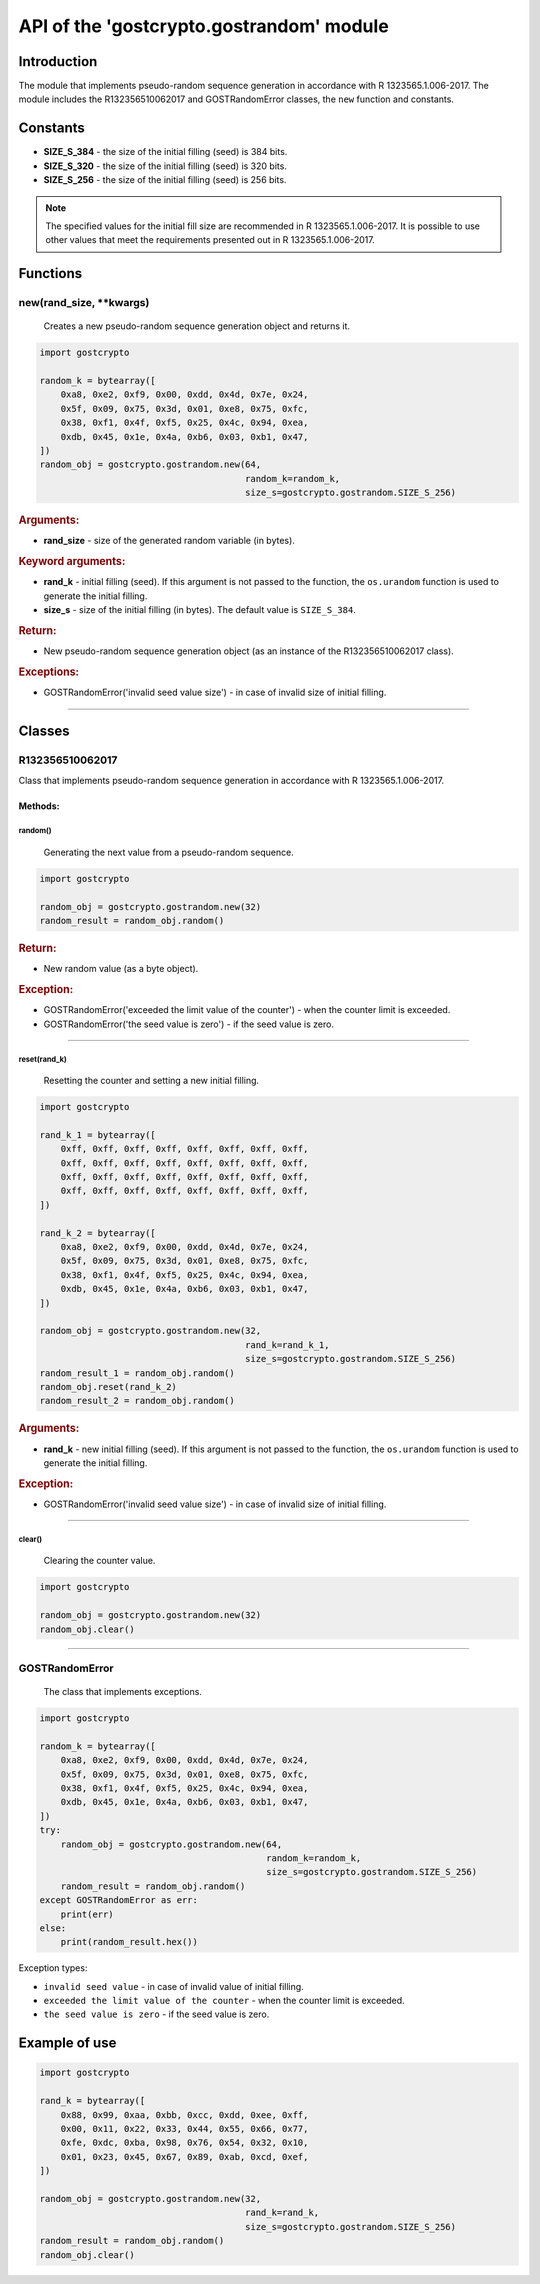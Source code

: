 API of the 'gostcrypto.gostrandom' module
=========================================

Introduction
""""""""""""

The module that implements pseudo-random sequence generation in accordance with R 1323565.1.006-2017. The module includes the R132356510062017 and GOSTRandomError classes, the ``new`` function and constants.

Constants
"""""""""

- **SIZE_S_384** - the size of the initial filling (seed) is 384 bits.
- **SIZE_S_320** - the size of the initial filling (seed) is 320 bits.
- **SIZE_S_256** - the size of the initial filling (seed) is 256 bits.

.. note::
    The specified values for the initial fill size are recommended in R 1323565.1.006-2017. It is possible to use other values that meet the requirements presented out in R 1323565.1.006-2017.

Functions
"""""""""

new(rand_size, \**kwargs)
'''''''''''''''''''''''''
    Creates a new pseudo-random sequence generation object and returns it.

.. code-block:: python

    import gostcrypto

    random_k = bytearray([
        0xa8, 0xe2, 0xf9, 0x00, 0xdd, 0x4d, 0x7e, 0x24,
        0x5f, 0x09, 0x75, 0x3d, 0x01, 0xe8, 0x75, 0xfc,
        0x38, 0xf1, 0x4f, 0xf5, 0x25, 0x4c, 0x94, 0xea,
        0xdb, 0x45, 0x1e, 0x4a, 0xb6, 0x03, 0xb1, 0x47,
    ])
    random_obj = gostcrypto.gostrandom.new(64,
                                           random_k=random_k,
                                           size_s=gostcrypto.gostrandom.SIZE_S_256)

.. rubric:: **Arguments:**

- **rand_size** - size of the generated random variable (in bytes).

.. rubric:: **Keyword arguments:**

- **rand_k** - initial filling (seed). If this argument is not passed to the function, the ``os.urandom`` function is used to generate the initial filling.
- **size_s** - size of the initial filling (in bytes). The default value is ``SIZE_S_384``.

.. rubric:: **Return:**

- New pseudo-random sequence generation object (as an instance of the R132356510062017 class).

.. rubric:: **Exceptions:**

- GOSTRandomError('invalid seed value size') - in case of invalid size of  initial filling.

*****

Classes
"""""""

R132356510062017
''''''''''''''''

Class that implements pseudo-random sequence generation in accordance with R 1323565.1.006-2017.

Methods:
--------

random()
~~~~~~~~
    Generating the next value from a pseudo-random sequence.

.. code-block:: python

    import gostcrypto

    random_obj = gostcrypto.gostrandom.new(32)
    random_result = random_obj.random()

.. rubric:: **Return:**

- New random value (as a byte object).

.. rubric:: **Exception:**

- GOSTRandomError('exceeded the limit value of the counter') - when the counter limit is exceeded.
- GOSTRandomError('the seed value is zero') - if the seed value is zero.

*****

reset(rand_k)
~~~~~~~~~~~~~
    Resetting the counter and setting a new initial filling.

.. code-block:: python

    import gostcrypto

    rand_k_1 = bytearray([
        0xff, 0xff, 0xff, 0xff, 0xff, 0xff, 0xff, 0xff,
        0xff, 0xff, 0xff, 0xff, 0xff, 0xff, 0xff, 0xff,
        0xff, 0xff, 0xff, 0xff, 0xff, 0xff, 0xff, 0xff,
        0xff, 0xff, 0xff, 0xff, 0xff, 0xff, 0xff, 0xff,
    ])

    rand_k_2 = bytearray([
        0xa8, 0xe2, 0xf9, 0x00, 0xdd, 0x4d, 0x7e, 0x24,
        0x5f, 0x09, 0x75, 0x3d, 0x01, 0xe8, 0x75, 0xfc,
        0x38, 0xf1, 0x4f, 0xf5, 0x25, 0x4c, 0x94, 0xea,
        0xdb, 0x45, 0x1e, 0x4a, 0xb6, 0x03, 0xb1, 0x47,
    ])

    random_obj = gostcrypto.gostrandom.new(32,
                                           rand_k=rand_k_1,
                                           size_s=gostcrypto.gostrandom.SIZE_S_256)
    random_result_1 = random_obj.random()
    random_obj.reset(rand_k_2)
    random_result_2 = random_obj.random()

.. rubric:: **Arguments:**

- **rand_k** - new initial filling (seed). If this argument is not passed to the function, the ``os.urandom`` function is used to generate the initial filling.

.. rubric:: **Exception:**

- GOSTRandomError('invalid seed value size') - in case of invalid size of  initial filling.

*****

clear()
~~~~~~~
    Clearing the counter value.

.. code-block:: python

    import gostcrypto

    random_obj = gostcrypto.gostrandom.new(32)
    random_obj.clear()

*****

GOSTRandomError
'''''''''''''''
    The class that implements exceptions.

.. code-block:: python

    import gostcrypto

    random_k = bytearray([
        0xa8, 0xe2, 0xf9, 0x00, 0xdd, 0x4d, 0x7e, 0x24,
        0x5f, 0x09, 0x75, 0x3d, 0x01, 0xe8, 0x75, 0xfc,
        0x38, 0xf1, 0x4f, 0xf5, 0x25, 0x4c, 0x94, 0xea,
        0xdb, 0x45, 0x1e, 0x4a, 0xb6, 0x03, 0xb1, 0x47,
    ])
    try:
        random_obj = gostcrypto.gostrandom.new(64,
                                               random_k=random_k,
                                               size_s=gostcrypto.gostrandom.SIZE_S_256)
        random_result = random_obj.random()
    except GOSTRandomError as err:
        print(err)
    else:
        print(random_result.hex())

Exception types:

- ``invalid seed value`` - in case of invalid value of initial filling.
- ``exceeded the limit value of the counter`` - when the counter limit is exceeded.
- ``the seed value is zero`` - if the seed value is zero.

Example of use
""""""""""""""

.. code-block:: python

    import gostcrypto

    rand_k = bytearray([
        0x88, 0x99, 0xaa, 0xbb, 0xcc, 0xdd, 0xee, 0xff,
        0x00, 0x11, 0x22, 0x33, 0x44, 0x55, 0x66, 0x77,
        0xfe, 0xdc, 0xba, 0x98, 0x76, 0x54, 0x32, 0x10,
        0x01, 0x23, 0x45, 0x67, 0x89, 0xab, 0xcd, 0xef,
    ])

    random_obj = gostcrypto.gostrandom.new(32,
                                           rand_k=rand_k,
                                           size_s=gostcrypto.gostrandom.SIZE_S_256)
    random_result = random_obj.random()
    random_obj.clear()
